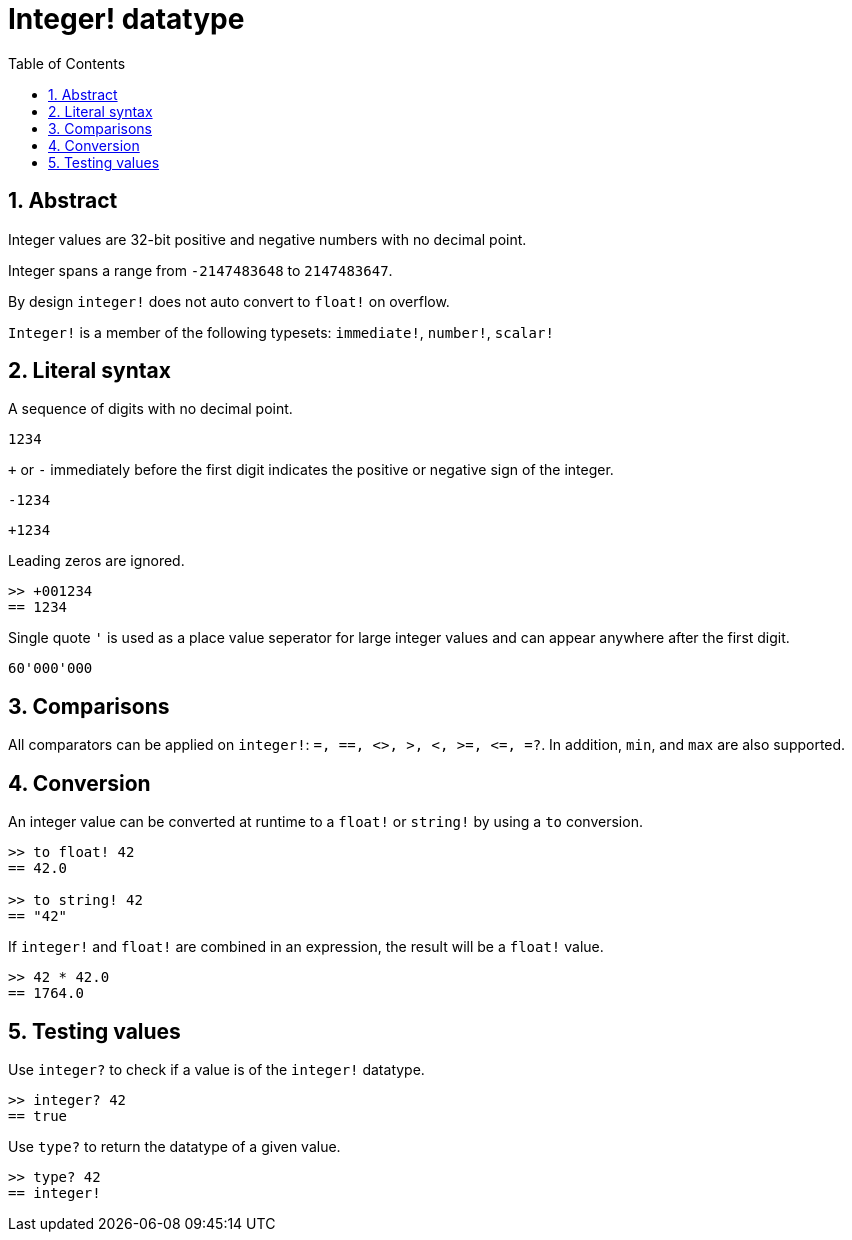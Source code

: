 = Integer! datatype
:toc:
:numbered:

== Abstract

Integer values are 32-bit positive and negative numbers with no decimal point.

Integer spans a range from `-2147483648` to `2147483647`.

By design `integer!` does not auto convert to `float!` on overflow.

`Integer!` is a member of the following typesets: `immediate!`, `number!`, `scalar!`

== Literal syntax

A sequence of digits with no decimal point.

`1234`

`+` or `-` immediately before the first digit indicates the positive or negative sign of the integer.

`-1234`

`+1234`

Leading zeros are ignored.
----
>> +001234
== 1234
----

Single quote `'` is used as a place value seperator for large integer values and can appear anywhere after the first digit.

----
60'000'000
----


== Comparisons

All comparators can be applied on `integer!`: `=, ==, <>, >, <, >=, &lt;=, =?`. In addition, `min`, and `max` are also supported.


== Conversion

An integer value can be converted at runtime to a `float!` or `string!` by using a `to` conversion.

----
>> to float! 42
== 42.0

>> to string! 42
== "42"
----

If `integer!` and `float!` are combined in an expression, the result will be a `float!` value.

----
>> 42 * 42.0
== 1764.0
----


== Testing values

Use `integer?` to check if a value is of the `integer!` datatype.

----
>> integer? 42
== true
----

Use `type?` to return the datatype of a given value.

----
>> type? 42
== integer!
----

